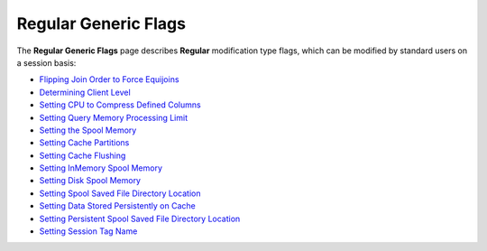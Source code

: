 .. _generic_regular_flags:

*************************
Regular Generic Flags
*************************

The **Regular Generic Flags** page describes **Regular** modification type flags, which can be modified by standard users on a session basis:

* `Flipping Join Order to Force Equijoins <https://docs.sqream.com/en/v2020.3.2.1//configuration_guides/flip_join_order.html>`_
* `Determining Client Level <https://docs.sqream.com/en/v2020.3.2.1//configuration_guides/log_sys_level.html>`_
* `Setting CPU to Compress Defined Columns <https://docs.sqream.com/en/v2020.3.2.1//configuration_guides/max_avg_blob_size_to_compress_on_gpu.html>`_
* `Setting Query Memory Processing Limit <https://docs.sqream.com/en/v2020.3.2.1//configuration_guides/limit_query_memory_gb.html>`_
* `Setting the Spool Memory <https://docs.sqream.com/en/v2020.3.2.1//configuration_guides/limit_query_memory_gb.html>`_
* `Setting Cache Partitions <https://docs.sqream.com/en/v2020.3.2.1/configuration_guides/cache_partitions.html>`_
* `Setting Cache Flushing <https://docs.sqream.com/en/v2020.3.2.1/configuration_guides/cache_eviction_milliseconds.html>`_
* `Setting InMemory Spool Memory <https://docs.sqream.com/en/v2020.3.2.1/configuration_guides/cache_ram_gb.html>`_
* `Setting Disk Spool Memory <https://docs.sqream.com/en/v2020.3.2.1/configuration_guides/cache_disk_gb.html>`_
* `Setting Spool Saved File Directory Location <https://docs.sqream.com/en/v2020.3.2.1/configuration_guides/cache_disk_dir.html>`_
* `Setting Data Stored Persistently on Cache <https://docs.sqream.com/en/v2020.3.2.1/configuration_guides/cache_persistent_gb.html>`_
* `Setting Persistent Spool Saved File Directory Location <https://docs.sqream.com/en/v2020.3.2.1/configuration_guides/cache_persistent_dir.html>`_
* `Setting Session Tag Name <https://docs.sqream.com/en/v2020.3.2.1/configuration_guides/session_tag.html>`_